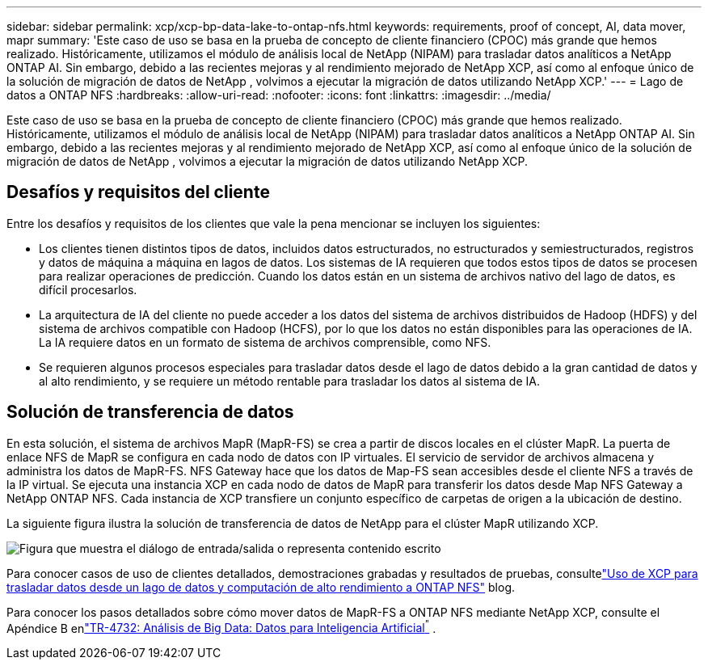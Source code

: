 ---
sidebar: sidebar 
permalink: xcp/xcp-bp-data-lake-to-ontap-nfs.html 
keywords: requirements, proof of concept, AI, data mover, mapr 
summary: 'Este caso de uso se basa en la prueba de concepto de cliente financiero (CPOC) más grande que hemos realizado.  Históricamente, utilizamos el módulo de análisis local de NetApp (NIPAM) para trasladar datos analíticos a NetApp ONTAP AI.  Sin embargo, debido a las recientes mejoras y al rendimiento mejorado de NetApp XCP, así como al enfoque único de la solución de migración de datos de NetApp , volvimos a ejecutar la migración de datos utilizando NetApp XCP.' 
---
= Lago de datos a ONTAP NFS
:hardbreaks:
:allow-uri-read: 
:nofooter: 
:icons: font
:linkattrs: 
:imagesdir: ../media/


[role="lead"]
Este caso de uso se basa en la prueba de concepto de cliente financiero (CPOC) más grande que hemos realizado.  Históricamente, utilizamos el módulo de análisis local de NetApp (NIPAM) para trasladar datos analíticos a NetApp ONTAP AI.  Sin embargo, debido a las recientes mejoras y al rendimiento mejorado de NetApp XCP, así como al enfoque único de la solución de migración de datos de NetApp , volvimos a ejecutar la migración de datos utilizando NetApp XCP.



== Desafíos y requisitos del cliente

Entre los desafíos y requisitos de los clientes que vale la pena mencionar se incluyen los siguientes:

* Los clientes tienen distintos tipos de datos, incluidos datos estructurados, no estructurados y semiestructurados, registros y datos de máquina a máquina en lagos de datos.  Los sistemas de IA requieren que todos estos tipos de datos se procesen para realizar operaciones de predicción.  Cuando los datos están en un sistema de archivos nativo del lago de datos, es difícil procesarlos.
* La arquitectura de IA del cliente no puede acceder a los datos del sistema de archivos distribuidos de Hadoop (HDFS) y del sistema de archivos compatible con Hadoop (HCFS), por lo que los datos no están disponibles para las operaciones de IA.  La IA requiere datos en un formato de sistema de archivos comprensible, como NFS.
* Se requieren algunos procesos especiales para trasladar datos desde el lago de datos debido a la gran cantidad de datos y al alto rendimiento, y se requiere un método rentable para trasladar los datos al sistema de IA.




== Solución de transferencia de datos

En esta solución, el sistema de archivos MapR (MapR-FS) se crea a partir de discos locales en el clúster MapR.  La puerta de enlace NFS de MapR se configura en cada nodo de datos con IP virtuales.  El servicio de servidor de archivos almacena y administra los datos de MapR-FS.  NFS Gateway hace que los datos de Map-FS sean accesibles desde el cliente NFS a través de la IP virtual.  Se ejecuta una instancia XCP en cada nodo de datos de MapR para transferir los datos desde Map NFS Gateway a NetApp ONTAP NFS.  Cada instancia de XCP transfiere un conjunto específico de carpetas de origen a la ubicación de destino.

La siguiente figura ilustra la solución de transferencia de datos de NetApp para el clúster MapR utilizando XCP.

image:xcp-bp-030.png["Figura que muestra el diálogo de entrada/salida o representa contenido escrito"]

Para conocer casos de uso de clientes detallados, demostraciones grabadas y resultados de pruebas, consultelink:https://blog.netapp.com/data-migration-xcp["Uso de XCP para trasladar datos desde un lago de datos y computación de alto rendimiento a ONTAP NFS"^] blog.

Para conocer los pasos detallados sobre cómo mover datos de MapR-FS a ONTAP NFS mediante NetApp XCP, consulte el Apéndice B enlink:https://docs.netapp.com/us-en/netapp-solutions-ai/data-analytics/bda-ai-introduction.html["TR-4732: Análisis de Big Data: Datos para Inteligencia Artificial^"^] .
